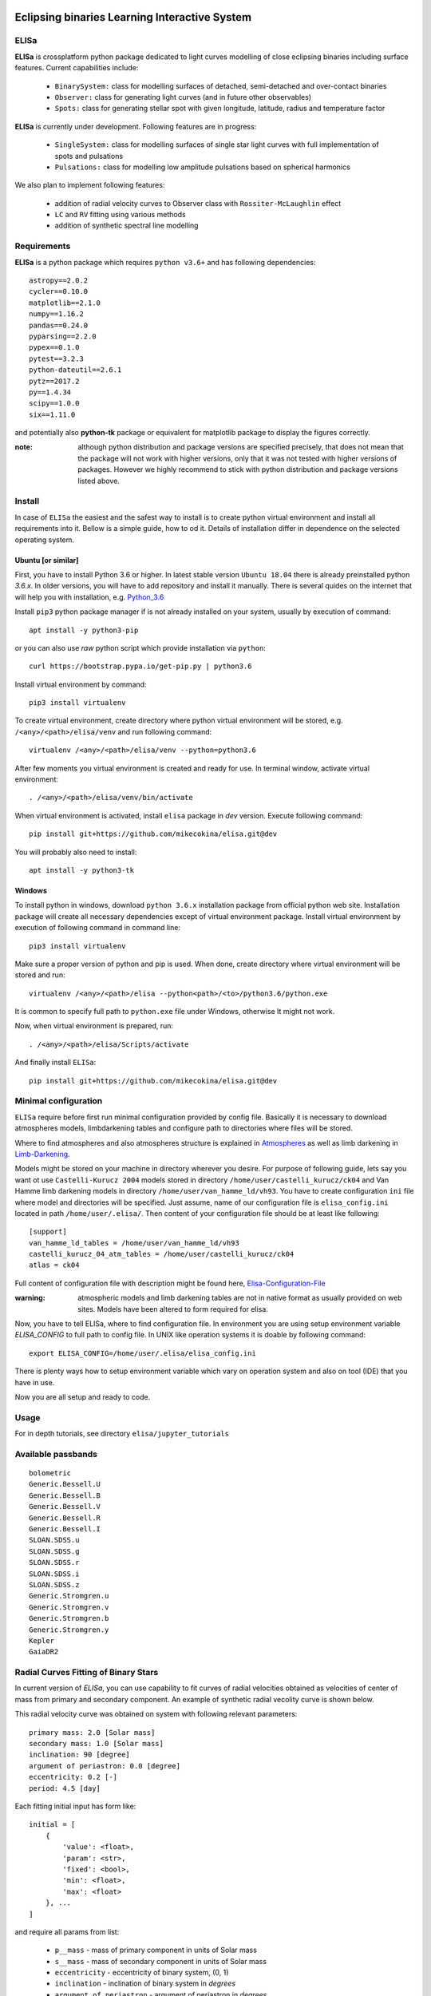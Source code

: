 |Travis build|  |GitHub version|  |Licence GPLv2|

.. |Travis build| image:: https://travis-ci.org/mikecokina/elisa.svg?branch=dev
    :target: https://travis-ci.org/mikecokina/elisa

.. |GitHub version| image:: https://img.shields.io/badge/version-0.2.dev0-yellow.svg
   :target: https://github.com/Naereen/StrapDown.js

.. |Licence GPLv2| image:: https://img.shields.io/badge/License-GNU/GPLv2-blue.svg
   :target: https://github.com/Naereen/StrapDown.js


Eclipsing binaries Learning Interactive System
==============================================

ELISa
-----

**ELISa** is crossplatform python package dedicated to light curves modelling of close eclipsing binaries including
surface features. Current capabilities include:

    - ``BinarySystem:`` class for modelling surfaces of detached, semi-detached and over-contact binaries
    - ``Observer:`` class for generating light curves (and in future other observables)
    - ``Spots:`` class for generating stellar spot with given longitude, latitude, radius and temperature factor

**ELISa** is currently under development. Following features are in progress:

    - ``SingleSystem:`` class for modelling surfaces of single star light curves with full implementation of spots and
      pulsations
    - ``Pulsations:`` class for modelling low amplitude pulsations based on spherical harmonics

We also plan to implement following features:

    - addition of radial velocity curves to Observer class with ``Rossiter-McLaughlin`` effect
    - ``LC`` and ``RV`` fitting using various methods
    - addition of synthetic spectral line modelling

Requirements
------------

**ELISa** is a python package which requires ``python v3.6+`` and has following dependencies::

    astropy==2.0.2
    cycler==0.10.0
    matplotlib==2.1.0
    numpy==1.16.2
    pandas==0.24.0
    pyparsing==2.2.0
    pypex==0.1.0
    pytest==3.2.3
    python-dateutil==2.6.1
    pytz==2017.2
    py==1.4.34
    scipy==1.0.0
    six==1.11.0

and potentially also **python-tk** package or equivalent for matplotlib package to display the figures correctly.

:note: although python distribution and package versions are specified precisely, that does not mean that the package will not work with higher versions, only that it was not tested with higher versions of packages. However we highly recommend to stick with python distribution and package versions listed above.


Install
-------

In case of ``ELISa`` the easiest and the safest way to install is to create python virtual
environment and install all requirements into it. Bellow is a simple guide, how to od it. Details of installation differ
in dependence on the selected operating system.

Ubuntu [or similar]
~~~~~~~~~~~~~~~~~~~

First, you have to install Python 3.6 or higher. In latest stable version ``Ubuntu 18.04`` there is already preinstalled
python `3.6.x`. In older versions, you will have to add repository and install it manually. There is several quides
on the internet that will help you with installation, e.g. Python_3.6_

.. _Python_3.6: http://ubuntuhandbook.org/index.php/2017/07/install-python-3-6-1-in-ubuntu-16-04-lts/

Install ``pip3`` python package manager if is not already installed on your system, usually by execution of command::

    apt install -y python3-pip

or you can also use `raw` python script which provide installation via ``python``::

    curl https://bootstrap.pypa.io/get-pip.py | python3.6

Install virtual environment by command::

    pip3 install virtualenv


To create virtual environment, create directory where python virtual environment will be stored,
e.g. ``/<any>/<path>/elisa/venv``
and run following command::

    virtualenv /<any>/<path>/elisa/venv --python=python3.6

After few moments you virtual environment is created and ready for use. In terminal window, activate virtual
environment::

    . /<any>/<path>/elisa/venv/bin/activate

When virtual environment is activated, install ``elisa`` package in `dev` version. Execute following command::

    pip install git+https://github.com/mikecokina/elisa.git@dev

You will probably also need to install::

    apt install -y python3-tk


Windows
~~~~~~~

To install python in windows, download ``python 3.6.x`` installation package from official python web site.
Installation package will create all necessary dependencies except of virtual environment package.
Install virtual environment by execution of following command in command line::

    pip3 install virtualenv

Make sure a proper version of  python and pip is used. When done, create directory where virtual environment will be
stored and run::

    virtualenv /<any>/<path>/elisa --python<path>/<to>/python3.6/python.exe

It is common to specify full path to ``python.exe`` file under Windows, otherwise It might not work.

Now, when virtual environment is prepared, run::

    . /<any>/<path>/elisa/Scripts/activate

And finally install ``ELISa``::

    pip install git+https://github.com/mikecokina/elisa.git@dev

Minimal configuration
---------------------

``ELISa`` require before first run minimal configuration provided by config file. Basically it is necessary to download
atmospheres models, limbdarkening tables and configure path to directories where files will be stored.

Where to find atmospheres and also atmospheres structure is explained in Atmospheres_
as well as limb darkening in Limb-Darkening_.

.. _Atmospheres: https://github.com/mikecokina/elisa/tree/dev/atmosphere
.. _Limb-Darkening: https://github.com/mikecokina/elisa/tree/dev/limbdarkening

Models might be stored on your machine in directory wherever you desire. For purpose of following guide, lets say you
want ot use ``Castelli-Kurucz 2004`` models stored in directory ``/home/user/castelli_kurucz/ck04`` and Van Hamme
limb darkening models in directory ``/home/user/van_hamme_ld/vh93``. You have to create configuration ``ini`` file where
model and directories will be specified. Just assume, name of our configuration file is ``elisa_config.ini`` located in
path ``/home/user/.elisa/``. Then content of your configuration file should be at least like following::

    [support]
    van_hamme_ld_tables = /home/user/van_hamme_ld/vh93
    castelli_kurucz_04_atm_tables = /home/user/castelli_kurucz/ck04
    atlas = ck04

Full content of configuration file with description might be found here, Elisa-Configuration-File_

.. _Elisa-Configuration-File: https://github.com/mikecokina/elisa/blob/dev/src/elisa/conf/elisa_conf_docs.ini

:warning: atmospheric models and limb darkening tables are not in native format as usually provided on web sites. Models have been altered to form required for elisa.

Now, you have to tell ELISa, where to find configuration file. In environment you are using setup environment variable
`ELISA_CONFIG` to full path to config file. In UNIX like operation systems it is doable by following command::

    export ELISA_CONFIG=/home/user/.elisa/elisa_config.ini

There is plenty ways how to setup environment variable which vary on operation system and also on tool (IDE)
that you have in use.

Now you are all setup and ready to code.


Usage
-------
For in depth tutorials, see directory ``elisa/jupyter_tutorials``


Available passbands
-------------------

::

    bolometric
    Generic.Bessell.U
    Generic.Bessell.B
    Generic.Bessell.V
    Generic.Bessell.R
    Generic.Bessell.I
    SLOAN.SDSS.u
    SLOAN.SDSS.g
    SLOAN.SDSS.r
    SLOAN.SDSS.i
    SLOAN.SDSS.z
    Generic.Stromgren.u
    Generic.Stromgren.v
    Generic.Stromgren.b
    Generic.Stromgren.y
    Kepler
    GaiaDR2


Radial Curves Fitting of Binary Stars
-------------------------------------

In current version of `ELISa`, you can use capability to fit curves of radial velocities obtained as velocities
of center of mass from primary and secondary component. An example of synthetic radial vecolity curve is shown below.

.. image:: ./docs/source/_static/readme/rv_example.png
  :width: 300
  :alt: rv_example.png
  :align: center

This radial velocity curve was obtained on system with following relevant parameters::

    primary mass: 2.0 [Solar mass]
    secondary mass: 1.0 [Solar mass]
    inclination: 90 [degree]
    argument of periastron: 0.0 [degree]
    eccentricity: 0.2 [-]
    period: 4.5 [day]


Each fitting initial input has form like::

    initial = [
        {
            'value': <float>,
            'param': <str>,
            'fixed': <bool>,
            'min': <float>,
            'max': <float>
        }, ...
    ]

and require all params from list:

    * ``p__mass`` - mass of primary component in units of Solar mass
    * ``s__mass`` - mass of secondary component in units of Solar mass
    * ``eccentricity`` - eccentricity of binary system, (0, 1)
    * ``inclination`` - inclination of binary system in `degrees`
    * ``argument_of_periastron`` - argument of periastron in `degrees`
    * ``gamma`` - radial velocity of system center of mass in `m/s`

There are already specified global minimal an maximal values for parameters, but user is free to adjust parameters
which might work better.

Parameter set to be `fixed` is naturaly not fitted and its value is fixed during procedure.

In this part you can see minimal example of base code providing fitting

.. code:: python

    import numpy as np
    from elisa.analytics.binary.fit import central_rv

    def main():
        phases = np.arange(-0.6, 0.62, 0.02)
        rv = {
            'primary': np.array([79218.00737957, 76916.16835599, 74104.73384787, 70765.71345562, ...]),
            'secondary': np.array([-59436.01475914, -54832.33671198, -49209.46769573, -42531.42691124, ...])
        }

        rv_initial_parameters = [
            {
                'value': 0.1,
                'param': 'eccentricity',
                'fixed': False,
                'min': 0,
                'max': 1

            },
            {
                'value': 90.0,
                'param': 'inclination',
                'fixed': True,

            },
            {
                'value': 1.8,
                'param': 'p__mass',
                'fixed': False,
                'min': 1,
                'max': 3
            },
            {
                'value': 1.0,
                'param': 's__mass',
                'fixed': True,
            },
            {
                'value': 0.0,
                'param': 'argument_of_periastron',
                'fixed': True
            },
            {
                'value': 20000.0,
                'param': 'gamma',
                'fixed': False,
                'min': 20000,
                'max': 40000
            }
        ]


        result = central_rv.fit(xs=phases, ys=rv, period=4.5, x0=rv_initial_parameters)

    if __name__ == '__main__':
        main()

Result of fitting procedure was estimated as

.. code:: python

    r_squared = 0.9999999999999997
    {
        'eccentricity': 0.19999999738789395,
        'p__mass': 1.9999999157860147,
        'gamma': 32999.99919352919,
        'inclination': 90.0,
        's__mass': 1.0,
        'argument_of_periastron': 0.0
    }

.. image:: ./docs/source/_static/readme/rv_fit.png
  :width: 300
  :alt: rv_fit.png
  :align: center
